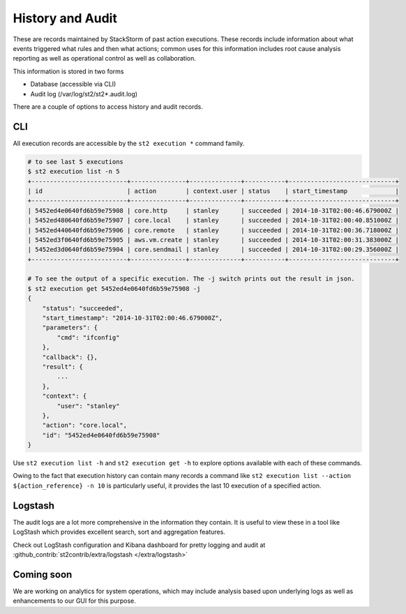 History and Audit
=================

These are records maintained by StackStorm of past action executions.  These records include information about what events triggered what rules and then what actions; common uses for this information includes root cause analysis reporting as well as operational control as well as collaboration.

This information is stored in two forms

* Database (accessible via CLI)
* Audit log (/var/log/st2/st2*.audit.log)

There are a couple of options to access history and audit records.

CLI
---

All execution records are accessible by the ``st2 execution *`` command family.

.. code-block:: bash

    # to see last 5 executions
    $ st2 execution list -n 5
    +--------------------------+---------------+--------------+-----------+-----------------------------+
    | id                       | action        | context.user | status    | start_timestamp             |
    +--------------------------+---------------+--------------+-----------+-----------------------------+
    | 5452ed4e0640fd6b59e75908 | core.http     | stanley      | succeeded | 2014-10-31T02:00:46.679000Z |
    | 5452ed480640fd6b59e75907 | core.local    | stanley      | succeeded | 2014-10-31T02:00:40.851000Z |
    | 5452ed440640fd6b59e75906 | core.remote   | stanley      | succeeded | 2014-10-31T02:00:36.718000Z |
    | 5452ed3f0640fd6b59e75905 | aws.vm.create | stanley      | succeeded | 2014-10-31T02:00:31.383000Z |
    | 5452ed3d0640fd6b59e75904 | core.sendmail | stanley      | succeeded | 2014-10-31T02:00:29.356000Z |
    +--------------------------+---------------+--------------+-----------+-----------------------------+

    # To see the output of a specific execution. The -j switch prints out the result in json.
    $ st2 execution get 5452ed4e0640fd6b59e75908 -j
    {
        "status": "succeeded",
        "start_timestamp": "2014-10-31T02:00:46.679000Z",
        "parameters": {
            "cmd": "ifconfig"
        },
        "callback": {},
        "result": {
            ...
        },
        "context": {
            "user": "stanley"
        },
        "action": "core.local",
        "id": "5452ed4e0640fd6b59e75908"
    }

Use ``st2 execution list -h`` and ``st2 execution get -h`` to explore options available with each of these commands.

Owing to the fact that execution history can contain many records a command like ``st2 execution list --action ${action_reference} -n 10`` is particularly useful, it provides the last 10 execution of a specified action.


Logstash
--------

The audit logs are a lot more comprehensive in the information they contain. It is useful to view these in a tool like LogStash which provides excellent search, sort and aggregation features.

Check out LogStash configuration and Kibana dashboard for pretty logging and audit at :github_contrib:`st2contrib/extra/logstash </extra/logstash>`


Coming soon
-----------

We are working on analytics for system operations, which may include analysis based upon underlying logs as well as enhancements to our GUI for this purpose.
